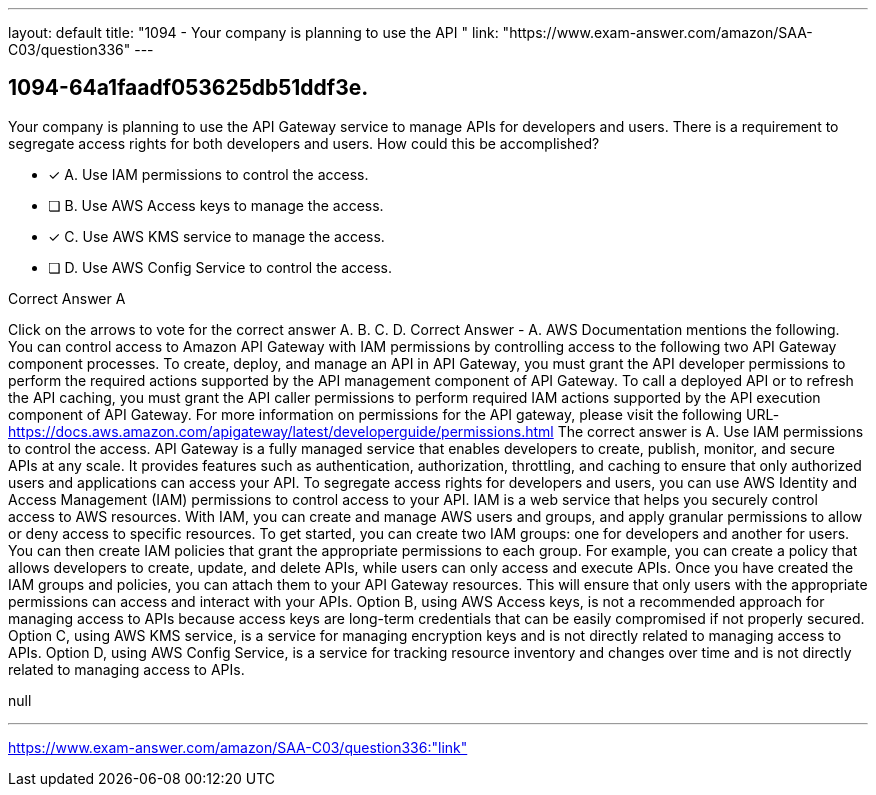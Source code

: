 ---
layout: default 
title: "1094 - Your company is planning to use the API "
link: "https://www.exam-answer.com/amazon/SAA-C03/question336"
---


[.question]
== 1094-64a1faadf053625db51ddf3e.


****

[.query]
--
Your company is planning to use the API Gateway service to manage APIs for developers and users.
There is a requirement to segregate access rights for both developers and users.
How could this be accomplished?


--

[.list]
--
* [*] A. Use IAM permissions to control the access.
* [ ] B. Use AWS Access keys to manage the access.
* [*] C. Use AWS KMS service to manage the access.
* [ ] D. Use AWS Config Service to control the access.

--
****

[.answer]
Correct Answer  A

[.explanation]
--
Click on the arrows to vote for the correct answer
A.
B.
C.
D.
Correct Answer - A.
AWS Documentation mentions the following.
You can control access to Amazon API Gateway with IAM permissions by controlling access to the following two API Gateway component processes.
To create, deploy, and manage an API in API Gateway, you must grant the API developer permissions to perform the required actions supported by the API management component of API Gateway.
To call a deployed API or to refresh the API caching, you must grant the API caller permissions to perform required IAM actions supported by the API execution component of API Gateway.
For more information on permissions for the API gateway, please visit the following URL-
https://docs.aws.amazon.com/apigateway/latest/developerguide/permissions.html
The correct answer is A. Use IAM permissions to control the access.
API Gateway is a fully managed service that enables developers to create, publish, monitor, and secure APIs at any scale. It provides features such as authentication, authorization, throttling, and caching to ensure that only authorized users and applications can access your API.
To segregate access rights for developers and users, you can use AWS Identity and Access Management (IAM) permissions to control access to your API. IAM is a web service that helps you securely control access to AWS resources. With IAM, you can create and manage AWS users and groups, and apply granular permissions to allow or deny access to specific resources.
To get started, you can create two IAM groups: one for developers and another for users. You can then create IAM policies that grant the appropriate permissions to each group. For example, you can create a policy that allows developers to create, update, and delete APIs, while users can only access and execute APIs.
Once you have created the IAM groups and policies, you can attach them to your API Gateway resources. This will ensure that only users with the appropriate permissions can access and interact with your APIs.
Option B, using AWS Access keys, is not a recommended approach for managing access to APIs because access keys are long-term credentials that can be easily compromised if not properly secured.
Option C, using AWS KMS service, is a service for managing encryption keys and is not directly related to managing access to APIs.
Option D, using AWS Config Service, is a service for tracking resource inventory and changes over time and is not directly related to managing access to APIs.
--

[.ka]
null

'''



https://www.exam-answer.com/amazon/SAA-C03/question336:"link"


